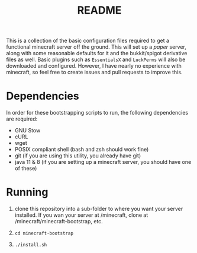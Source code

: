 #+TITLE: README

This is a collection of the basic configuration files required to get a functional minecraft server off the ground. This will set up a [[papermc.io][paper]] server, along with some reasonable defaults for it and the bukkit/spigot derivative files as well. Basic plugins such as =EssentialsX= and =LuckPerms= will also be downloaded and configured. However, I have nearly no experience with minecraft, so feel free to create issues and pull requests to improve this.

* Dependencies
In order for these bootstrapping scripts to run, the following dependencies are required:
+ GNU Stow
+ cURL
+ wget
+ POSIX compliant shell (bash and zsh should work fine)
+ git (if you are using this utility, you already have git)
+ java 11 & 8 (if you are setting up a minecraft server, you should have one of these)

* Running
1. clone this repository into a sub-folder to where you want your server installed. If you wan your server at /minecraft, clone at /minecraft/minecraft-bootstrap, etc.

2. =cd minecraft-bootstrap=

3. =./install.sh=
